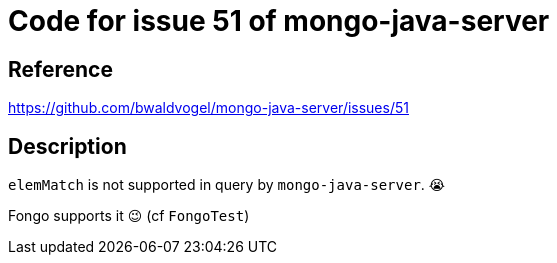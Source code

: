 = Code for issue 51 of mongo-java-server

== Reference

https://github.com/bwaldvogel/mongo-java-server/issues/51

== Description

`elemMatch` is not supported in query by `mongo-java-server`. 😭

Fongo supports it 😉  (cf `FongoTest`)
